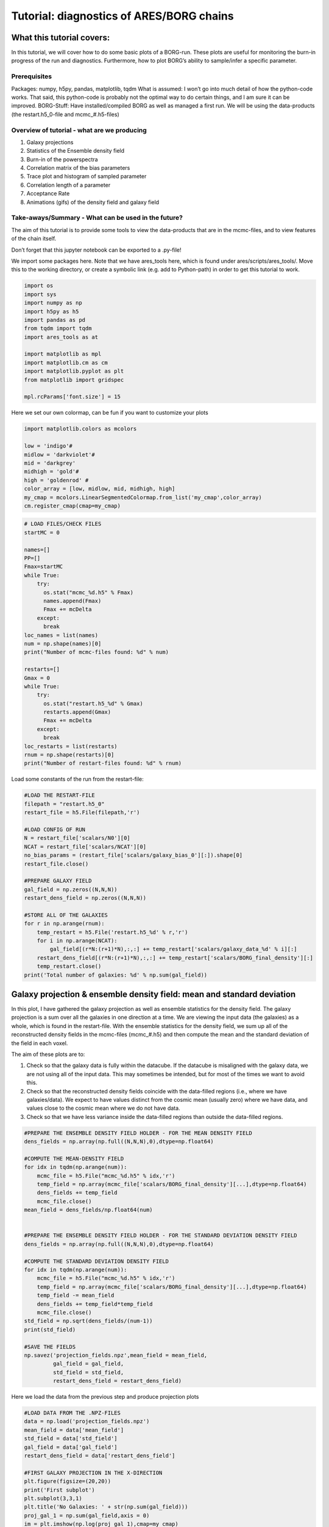 Tutorial: diagnostics of ARES/BORG chains
=========================================

What this tutorial covers:
--------------------------

In this tutorial, we will cover how to do some basic plots of a
BORG-run. These plots are useful for monitoring the burn-in progress of
the run and diagnostics. Furthermore, how to plot BORG’s ability to
sample/infer a specific parameter.

Prerequisites
~~~~~~~~~~~~~

Packages: numpy, h5py, pandas, matplotlib, tqdm What is assumed: I won’t
go into much detail of how the python-code works. That said, this
python-code is probably not the optimal way to do certain things, and I
am sure it can be improved. BORG-Stuff: Have installed/compiled BORG as
well as managed a first run. We will be using the data-products (the
restart.h5_0-file and mcmc_#.h5-files)

Overview of tutorial - what are we producing
~~~~~~~~~~~~~~~~~~~~~~~~~~~~~~~~~~~~~~~~~~~~

1) Galaxy projections
2) Statistics of the Ensemble density field
3) Burn-in of the powerspectra
4) Correlation matrix of the bias parameters
5) Trace plot and histogram of sampled parameter
6) Correlation length of a parameter
7) Acceptance Rate
8) Animations (gifs) of the density field and galaxy field

Take-aways/Summary - What can be used in the future?
~~~~~~~~~~~~~~~~~~~~~~~~~~~~~~~~~~~~~~~~~~~~~~~~~~~~

The aim of this tutorial is to provide some tools to view the
data-products that are in the mcmc-files, and to view features of the
chain itself.

Don’t forget that this jupyter notebook can be exported to a .py-file!

We import some packages here. Note that we have ares_tools here, which is found under ares/scripts/ares_tools/. Move this to the working directory, or create a symbolic link (e.g. add to Python-path) in order to get this tutorial to work.

.. code:: ipython3

    import os
    import sys
    import numpy as np
    import h5py as h5
    import pandas as pd
    from tqdm import tqdm
    import ares_tools as at
    
    import matplotlib as mpl
    import matplotlib.cm as cm
    import matplotlib.pyplot as plt
    from matplotlib import gridspec
    
    mpl.rcParams['font.size'] = 15


Here we set our own colormap, can be fun if you want to customize your plots

.. code:: ipython3

    import matplotlib.colors as mcolors
    
    low = 'indigo'#
    midlow = 'darkviolet'#
    mid = 'darkgrey'
    midhigh = 'gold'#
    high = 'goldenrod' #
    color_array = [low, midlow, mid, midhigh, high]
    my_cmap = mcolors.LinearSegmentedColormap.from_list('my_cmap',color_array)
    cm.register_cmap(cmap=my_cmap)

.. code:: ipython3

    # LOAD FILES/CHECK FILES
    startMC = 0
    
    names=[]
    PP=[]
    Fmax=startMC
    while True:
        try:
          os.stat("mcmc_%d.h5" % Fmax)
          names.append(Fmax)
          Fmax += mcDelta
        except:
          break
    loc_names = list(names)
    num = np.shape(names)[0]
    print("Number of mcmc-files found: %d" % num) 
    
    restarts=[]
    Gmax = 0
    while True:
        try:
          os.stat("restart.h5_%d" % Gmax)
          restarts.append(Gmax)
          Fmax += mcDelta
        except:
          break
    loc_restarts = list(restarts)
    rnum = np.shape(restarts)[0]
    print("Number of restart-files found: %d" % rnum)

Load some constants of the run from the restart-file:

.. code:: ipython3

    #LOAD THE RESTART-FILE
    filepath = "restart.h5_0"
    restart_file = h5.File(filepath,'r')
    
    #LOAD CONFIG OF RUN
    N = restart_file['scalars/N0'][0]
    NCAT = restart_file['scalars/NCAT'][0]
    no_bias_params = (restart_file['scalars/galaxy_bias_0'][:]).shape[0]
    restart_file.close()
    
    #PREPARE GALAXY FIELD
    gal_field = np.zeros((N,N,N))
    restart_dens_field = np.zeros((N,N,N))
    
    #STORE ALL OF THE GALAXIES
    for r in np.arange(rnum):
        temp_restart = h5.File('restart.h5_%d' % r,'r')
        for i in np.arange(NCAT):
            gal_field[(r*N:(r+1)*N),:,:] += temp_restart['scalars/galaxy_data_%d' % i][:]
        restart_dens_field[(r*N:(r+1)*N),:,:] += temp_restart['scalars/BORG_final_density'][:]
        temp_restart.close()
    print('Total number of galaxies: %d' % np.sum(gal_field))

Galaxy projection & ensemble density field: mean and standard deviation
-----------------------------------------------------------------------

In this plot, I have gathered the galaxy projection as well as ensemble
statistics for the density field. The galaxy projection is a sum over
all the galaxies in one direction at a time. We are viewing the input
data (the galaxies) as a whole, which is found in the restart-file. With
the ensemble statistics for the density field, we sum up all of the
reconstructed density fields in the mcmc-files (mcmc_#.h5) and then
compute the mean and the standard deviation of the field in each voxel.

The aim of these plots are to:

1) Check so that the galaxy data is fully within the datacube. If the
   datacube is misaligned with the galaxy data, we are not using all of
   the input data. This may sometimes be intended, but for most of the
   times we want to avoid this.
2) Check so that the reconstructed density fields coincide with the
   data-filled regions (i.e., where we have galaxies/data). We expect to
   have values distinct from the cosmic mean (usually zero) where we
   have data, and values close to the cosmic mean where we do not have
   data.
3) Check so that we have less variance inside the data-filled regions
   than outside the data-filled regions.

.. code:: ipython3

    #PREPARE THE ENSEMBLE DENSITY FIELD HOLDER - FOR THE MEAN DENSITY FIELD
    dens_fields = np.array(np.full((N,N,N),0),dtype=np.float64)
    
    #COMPUTE THE MEAN-DENSITY FIELD
    for idx in tqdm(np.arange(num)):
        mcmc_file = h5.File("mcmc_%d.h5" % idx,'r')
        temp_field = np.array(mcmc_file['scalars/BORG_final_density'][...],dtype=np.float64)
        dens_fields += temp_field
        mcmc_file.close()
    mean_field = dens_fields/np.float64(num)
    
    
    #PREPARE THE ENSEMBLE DENSITY FIELD HOLDER - FOR THE STANDARD DEVIATION DENSITY FIELD
    dens_fields = np.array(np.full((N,N,N),0),dtype=np.float64)
    
    #COMPUTE THE STANDARD DEVIATION DENSITY FIELD
    for idx in tqdm(np.arange(num)):
        mcmc_file = h5.File("mcmc_%d.h5" % idx,'r')
        temp_field = np.array(mcmc_file['scalars/BORG_final_density'][...],dtype=np.float64)
        temp_field -= mean_field
        dens_fields += temp_field*temp_field
        mcmc_file.close()
    std_field = np.sqrt(dens_fields/(num-1))
    print(std_field)
    
    #SAVE THE FIELDS
    np.savez('projection_fields.npz',mean_field = mean_field, 
             gal_field = gal_field, 
             std_field = std_field,
             restart_dens_field = restart_dens_field)

Here we load the data from the previous step and produce projection plots

.. code:: ipython3

    #LOAD DATA FROM THE .NPZ-FILES 
    data = np.load('projection_fields.npz')
    mean_field = data['mean_field']
    std_field = data['std_field']
    gal_field = data['gal_field']
    restart_dens_field = data['restart_dens_field']
    
    #FIRST GALAXY PROJECTION IN THE X-DIRECTION
    plt.figure(figsize=(20,20))  
    print('First subplot')
    plt.subplot(3,3,1)
    plt.title('No Galaxies: ' + str(np.sum(gal_field)))
    proj_gal_1 = np.sum(gal_field,axis = 0)
    im = plt.imshow(np.log(proj_gal_1),cmap=my_cmap)
    clim=im.properties()['clim']
    plt.colorbar()
    plt.xlabel('Z')
    plt.ylabel('Y')
    
    #SECOND GALAXY PROJECTION IN THE Y-DIRECTION
    print('Second subplot')
    plt.subplot(3,3,4)
    proj_gal_2 = np.sum(gal_field,axis = 1)
    plt.imshow(np.log(proj_gal_2), clim=clim,cmap=my_cmap)
    plt.colorbar()
    plt.xlabel('Z')
    plt.ylabel('X')
    
    #THIRD GALAXY PROJECTION IN THE Z-DIRECTION
    print('Third subplot')
    plt.subplot(3,3,7)
    proj_gal_3 = np.sum(gal_field,axis = 2)
    plt.imshow(np.log(proj_gal_3), clim=clim,cmap=my_cmap)
    plt.colorbar()
    plt.xlabel('Y')
    plt.ylabel('X')
    
    #FIRST ENSEMBLE DENSITY MEAN IN THE X-DIRECTION
    print('Fourth subplot')
    plt.subplot(3,3,2)
    plt.title("Ensemble Mean Density field")
    proj_dens_1 = np.sum(mean_field,axis = 0)
    im2 = plt.imshow(np.log(1+proj_dens_1),cmap=my_cmap)
    clim=im2.properties()['clim']
    plt.colorbar()
    plt.xlabel('Z')
    plt.ylabel('Y')
    
    #SECOND ENSEMBLE DENSITY MEAN IN THE Y-DIRECTION
    print('Fifth subplot')
    plt.subplot(3,3,5)
    proj_dens_2 = np.sum(mean_field,axis = 1)
    plt.imshow(np.log(1+proj_dens_2), clim=clim,cmap=my_cmap)
    plt.colorbar()
    plt.xlabel('Z')
    plt.ylabel('X')
    
    #THIRD ENSEMBLE DENSITY MEAN IN THE Z-DIRECTION
    print('Sixth subplot')
    plt.subplot(3,3,8)
    proj_dens_3 = np.sum(mean_field,axis = 2)
    plt.imshow(np.log(1+proj_dens_3), clim=clim,cmap=my_cmap)
    plt.colorbar()
    plt.xlabel('Y')
    plt.ylabel('X')
    
    #FIRST ENSEMBLE DENSITY STD. DEV. IN THE X-DIRECTION
    print('Seventh subplot')
    plt.subplot(3,3,3)
    plt.title('Ensemble Std. Dev. Dens. f.')
    proj_var_1 = np.sum(std_field,axis = 0)
    im3 = plt.imshow(np.log(1+proj_var_1),cmap=my_cmap)
    clim=im3.properties()['clim']
    plt.colorbar()
    plt.xlabel('Z')
    plt.ylabel('Y')
    
    #SECOND ENSEMBLE DENSITY STD. DEV. IN THE Y-DIRECTION
    print('Eighth subplot')
    plt.subplot(3,3,6)
    proj_var_2 = np.sum(std_field,axis = 1)
    plt.imshow(np.log(1+proj_var_2), clim=clim,cmap=my_cmap)
    plt.colorbar()
    plt.xlabel('Z')
    plt.ylabel('X')
    
    #THIRD ENSEMBLE DENSITY STD. DEV. IN THE Z-DIRECTION
    print('Ninth subplot')
    plt.subplot(3,3,9)
    proj_var_3 = np.sum(std_field,axis = 2)
    plt.imshow(np.log(1+proj_var_3), clim=clim,cmap=my_cmap)
    plt.colorbar()
    plt.xlabel('Y')
    plt.ylabel('X')
    
    plt.savefig('GalaxyProjection.png')
    plt.show()

Burn-in power spectra
---------------------

This plot computes and plots the powerspectrum for each of the mcmc-file
together with the reference (or “true”) powerspectrum. In the bottom
plot, we divide each powerspectrum with the reference powerspectrum, in
order to see how much they deviate.

We expect that the powerspectra of the mcmc-files “rise” throughout the
run to the reference powerspectrum. The colormap is added to more easily
see the different powerspectra of the run.

.. code:: ipython3

    # COMPUTE BURN-IN P(k) AND SAVE TO FILE
    ss = at.analysis(".")  
    opts=dict(Nbins=N,range=(0,ss.kmodes.max()))
    Pref = ss.rebin_power_spectrum(startMC, ==opts)
    
    PP = []
    loc_names = list(names)
    
    mcDelta = 1
    step_size = 1
    print('Computing Burn-In Powerspectra')
    for i in tqdm(loc_names[0::step_size]):
        PP.append(ss.compute_power_shat_spectrum(i, ==opts))
     
    bins = 0.5*(Pref[2][1:]+Pref[2][:-1])
    
    suffix = 'test'
    np.savez("power_%s.npz" % suffix, bins=bins, P=PP, Pref=Pref)
    print('File saved!')

Plotting routines
~~~~~~~~~~~~~~~~~

.. code:: ipython3

    from mpl_toolkits.axes_grid1.inset_locator import inset_axes
    # LOAD DATA
    suffix = 'test'
    x=np.load("power_%s.npz" % suffix, allow_pickle=True)
    sampled_pk = np.array([x['P'][i,0][:] for i in range(len(x['P']))]).transpose()
    
    # PREPARE FIRST SUBPLOT
    plt.figure(figsize=(10,10))
    gs = gridspec.GridSpec(2, 1, height_ratios=[2, 1]) 
    
    p = plt.subplot(gs[0])
    
    
    # PLOT THE BURN-IN POWERSPECTRA
    no_burn_ins = (sampled_pk).shape[1]
    color_spectrum = iter(my_cmap(np.linspace(0,1,no_burn_ins))); #Here we include the colormap
    for j in np.arange(no_burn_ins):
        p.loglog(x['bins'], sampled_pk[:,j], color = next(color_spectrum), alpha=0.25)
    
    # PLOT THE REFERENCE POWERSPECTRUM
    p.loglog(x['bins'], x['Pref'][0],color='k',lw=0.5,
            label = "Reference powerspectrum")
    
    # SOME CONTROL OVER THE AXES
    #cond = x['Pref'][0] > 0
    #xb = x['bins'][cond]
    #p.set_xlim(0.01, 0.2)
    #p.set_ylim(1,0.9*1e5)
    
    # LABELLING
    plt.xlabel(r'$k \ [\mathrm{Mpc} \ h^{-1} ]$')
    plt.ylabel(r'$P(k) \ [\mathrm{Mpc^{3}} \ h^{-3} ]$')
    plt.title('Powerspectrum Burn-in for run: ' + suffix)
    p.tick_params(bottom = False,labelbottom=False)
    
    plt.legend()
    
    # SET THE COLORBAR MANUALLY 
    norm = mpl.colors.Normalize(vmin=0,vmax=2)
    sm = plt.cm.ScalarMappable(cmap=my_cmap, norm=norm)
    sm.set_array([])
    cbaxes = inset_axes(p, width="30%", height="3%", loc=6) 
    cbar = plt.colorbar(sm,cax = cbaxes,orientation="horizontal", 
                        boundaries=np.arange(-0.05,2.1,.1))
    cbar.set_ticks([0,1,2])
    cbar.set_ticklabels([0,int(no_burn_ins/2),no_burn_ins])
    
    
    # PREPARE THE SECOND PLOT, THE ERROR PLOT
    p2 = plt.subplot(gs[1], sharex = p)
    
    color_spectrum = iter(my_cmap(np.linspace(0,1,no_burn_ins)));                
    # PLOT THE ALL THE SAMPLED/RECONSTRUCTED POWERSPECTRA DIVIDED BY THE REFERENCE POWERSPECTRUM
    for j in np.arange(no_burn_ins):
        p2.plot(x['bins'],sampled_pk[:,j]/(x['Pref'][0]),color = next(color_spectrum),alpha = 0.25)
    # PLOT THE REFERENCE PLOT
    p2.plot(x['bins'],(x['Pref'][0])/(x['Pref'][0]), color = 'k',lw = 0.5)
    
    # SOME CONTROL OF THE AXES AND LABELLING
    p2.set_yscale('linear')
    #p2.set_ylim(0,2)
    #plt.yticks(np.arange(0.6, 1.6, 0.2))
    plt.xlabel(r'$k \ [\mathrm{Mpc} \ h^{-1} ]$')
    plt.ylabel(r'$P(k)/P_{\mathrm{ref}}(k) $')
    #plt.subplots_adjust(hspace=.0)
    plt.savefig("burnin_pk.png")
    plt.show()

Correlation matrix
------------------

Bias parameters are parameters of the galaxy bias model. While these are
treated as nuisance parameters (i.e. they are required for the modelling
procedure but are integrated out as they are not of interest) it’s
important to check if there are internal correlations in the model. If
there are internal correlations, we run the risk of “overfitting” the
model, e.g. by having a bunch of parameters which do not add new
information, but give rise to redundancies. An uncorrelated matrix
suggests independent parameters, which is a good thing.

While I have only used bias parameters in this example, it is a good
idea to add cosmological parameters (which are sampled!) to this matrix.
Thereby, we can detect any unwanted correlations between inferred
parameters and nuisance parameters.

.. code:: ipython3

    # CORR-MAT
    #A MORE FLEXIBLE WAY TO DO THIS? NOT HARDCODE THE BIAS MODEL OF CHOICE....?
    
    bias_matrix = np.array(np.full((num,NCAT,no_bias_params+1),0),dtype=np.float64)
    #num - files
    #NCAT - catalogs
    #no_bias_params = number of bias parameters
    df = pd.DataFrame()
    """
    # If you have an array of a sampled parameter (how to get this array, see next section),
    # then you can add it to the correlation matrix like below:
    df['Name_of_cosmo_param'] = sampled_parameter_array
    """
    for i in tqdm(np.arange(num)):
        mcmc_file = h5.File("mcmc_%d.h5" % i,'r')
        for j in np.arange(NCAT):
            for k in np.arange(no_bias_params+1):
                if k == 0:
                    bias_value = mcmc_file['scalars/galaxy_nmean_%d' % j][0]
                else:
                    bias_value = mcmc_file['scalars/galaxy_bias_%d' % j][k-1]
                bias_matrix[i,j,k] = bias_value
        mcmc_file.close()
    
    for j in np.arange(NCAT):
            for k in np.arange(no_bias_params+1):
                if k == 0:
                    column_name = r"$\bar{N}^{%s}$" % j
                else:
                     column_name = (r"$b_{0}^{1}$".format(k,j))
                df[column_name]=bias_matrix[:,j,k]
    #print(df) #PRINT THE RAW MATRIX
    
    # Save the DataFrame
    df.to_csv('bias_matrix.txt', sep=' ', mode='a')
    
    f = plt.figure(figsize=(15,15))
    plt.matshow(df.corr(), fignum=f.number, cmap=my_cmap, vmin=-1, vmax=1)
    plt.xticks(range(df.shape[1]), df.columns, fontsize=14, rotation=45)
    plt.yticks(range(df.shape[1]), df.columns, fontsize=14)
    cb = plt.colorbar()
    cb.ax.tick_params(labelsize=15)
    #plt.title(title, fontsize=30);
    plt.show()
    plt.savefig('corrmat.png')

Trace-histogram
---------------

BORG can infer cosmological parameters and sample these throughout the
run. One way to visualize BORG’s constraining power is to use trace
plots and/or histograms. Basically, we gather the sampled values from
each mcmc-file, store them to an array, and plot each value vs. step
number (trace-plot) as well as the histogram of the distribution.

If the “true” value is known (for instance in mock runs), it can be
added and plotted in the example below.

Also note, the example below is done on an array of bias parameters:
change this to an array of a cosmological parameter.

.. code:: ipython3

    from matplotlib.patches import Rectangle
    
    def trace_hist(array_of_sampling_parameter,true_param=None, name_of_file='test'):
        
    # =============================================================================
    #      Compute statistics
    # =============================================================================
        mean = np.mean(array_of_sampling_parameter)
        sigma = np.sqrt(np.var(array_of_sampling_parameter))
        
        xvalues = np.linspace(0,num-1,num)
        mean_sampled = mean*np.ones(num)
        
    # =============================================================================
    #     Trace-plot
    # =============================================================================
        plt.figure(figsize=(15,10))
        ax1 = plt.subplot(2, 1, 1)
        plt.plot(xvalues,array_of_sampling_parameter, 
                 label = "Sampled Parameter Values",color = low,)
        
        if true_param != None:
            sampled_true_line = true_param*np.ones(num)
            plt.plot(xvalues,sampled_true_line,'--',color = midhigh, 
                     label = "True value of Sampled Parameter")
        plt.plot(xvalues,mean_sampled, '-.',color = mid, 
                 label = "True value of Sampled Parameter")     
        
        plt.xlabel(r'$\mathrm{Counts}$',size=30)
        plt.ylabel("Sampled Parameter",size=30,rotation=90)
        plt.legend()
        
    # =============================================================================
    #     Histogram
    # =============================================================================
        
        plt.subplot(2,1, 2)
        (n, bins, patches) = plt.hist(array_of_sampling_parameter,bins = 'auto',color = low)
        samp_line = plt.axvline(mean, color=midhigh, linestyle='-', linewidth=2)
        
        if true_param != None:
            true_line = plt.axvline(true_param, color=mid, linestyle='--', linewidth=2)
            
        sigma_line = plt.axvline(mean+sigma,color = midlow, linestyle='-', linewidth=2)
        plt.axvline(mean-sigma,color = midlow, linestyle='-', linewidth=2)
        
        extra = Rectangle((0, 0), 1, 1, fc="w", fill=False, edgecolor='none', linewidth=0)
        if true_param != None:
            plt.legend([samp_line,true_line,sigma_line,extra, extra, extra], 
                       ('Sampled$','True$',
                       '$1\sigma$ Interval',
                       '$N_{total}$: ' + str(num),
                        "$\mu$: "+str(round(mean,3)),
                        "$\sigma$: "+str(round(sigma,3))))
        else:
            plt.legend([samp_line,sigma_line,extra, extra, extra], 
                       ('Sampled$',
                       '$1\sigma$ Interval',
                       '$N_{total}$: ' + str(num),
                        "$\mu$: "+str(round(mean,3)),
                        "$\sigma$: "+str(round(sigma,3))))
        
        """
        #HERE WE INCLUDE A SUMMARY STATISTICS STRING IN THE PLOT, OF THE SAMPLED PARAMETER
        x_pos = int(-1.5*int(sigma))
        summary_string = 'Sampled value = ' + str(round(mean,2)) +'$\pm$'+str(round(sigma,2))
        plt.text(x_pos, int(np.sort(n)[-3]), summary_string, fontsize=30)
        """
     
    
        plt.savefig('trace_hist_%s.png' % name_of_file) 
        plt.show()
        
        plt.clf()
        
    
    """
    # Here is an example of how to collect a 
    # sampled parameter from the mcmc-files
    
    sampled_parameter_array = np.zeros(num)
    cosmo_index = 1 #The index of the parameter of interest
    
    for idx in tqdm(np.arange(num)):
        mcmc_file = h5.File("mcmc_%d.h5" % idx,'r')
        sampled_parameter_array[idx] = mcmc_file['scalars/cosmology'][0][cosmo_index]
        mcmc_file.close()
    trace_hist(sampled_parameter_array)
    """
    
    
    
        
    trace_hist(bias_matrix[:,1,1])

Correlation length
------------------

This plot demonstrates the correlation length of the chain, i.e. how
many steps it takes for the sampling chain to become uncorrelated with
the initial value. It gives some insight into “how long” the burn-in
procedure is.

.. code:: ipython3

    def correlation_length(array_of_sampling_parameter):
        # COMPUTES THE CORRELATION LENGTH
        autocorr = np.fft.irfft( ( 
            np.abs(np.fft.rfft(
                array_of_sampling_parameter - np.mean(array_of_sampling_parameter))) )**2 )
        zero_line = np.zeros((autocorr/autocorr[0]).shape)
        
        # PLOT THE CORRELATION LENGTH
        fig = plt.figure(figsize = (15,10))
        plt.plot(autocorr/autocorr[0],color = low)
        plt.plot(zero_line, 'r--',color = mid)
        Fmax=num
        mcDelta=1
        plt.xlim(0,Fmax/(2*mcDelta))
        plt.ylabel(r'$\mathrm{Correlation}$')
        plt.xlabel(r'$\mathrm{n \ (Step \ of \ mcmc \ chain)}$')
        plt.savefig('corr.png')
        plt.show()
    
    # Runs the function on one of the bias-parameters 
    # -> adjust this call as in the trace-histogram field!
    correlation_length(bias_matrix[:,1,1])

Acceptance rate
---------------

A way to visualize “how well” BORG manages to generate samples. A high
rate of trials suggests that BORG is struggling and requires many runs
to generate a sample. We expect that the acceptance rate is high at the
start of the run then decreases over the course of the burn-in until it
fluctuates around a certain value.

THIS PLOT IS NOT CORRECT YET!

.. code:: ipython3

    # ACCEPTANCE-RATE
    acc_array = np.full((num),0)
    # GET THE ACCEPTANCE COUNTS FROM THE FILES
    for i in np.arange(num):
        mcmc_file = h5.File("mcmc_%d.h5" % idx,'r')
        acceptance_number = mcmc_file['scalars/hades_accept_count'][0]
        acc_array[i] = acceptance_number
    
    # COMPUTE THE MEAN SO THAT IT CAN BE INCLUDED INTO THE PLOT
    mean_rate = np.mean(acc_array)
    xvalues = np.linspace(0,num-1,num)
    mean_acc = mean_rate*np.ones(num)
    
    # PLOT THE FINDINGS
    fig = plt.figure(figsize = (15,10))
    plt.scatter(xvalues,acc_array,color = low, label = "Acceptance Rate")
    plt.plot(xvalues,mean_acc, '-.',color = mid, 
         label = "Mean Acceptance Rate") 
    plt.ylabel(r'$\mathrm{Acceptance}$')
    plt.xlabel(r'$\mathrm{n \ (Step \ of \ mcmc \ chain)}$')
    plt.savefig('acceptance_rate.png')
    plt.show()


Animations/Gif-generator
------------------------

A fun way to view the data is the use gifs. In this example, I’m slicing
up the density field and the galaxy field (in three different directions
of the data cube), saving each image (with imshow), then adding them to
a gif.

First, we save the slices of the fields to a folder:

.. code:: ipython3

    def density_slices(dens_field,catalog):
        # CREATE THE DIRECTORY TO SAVE SLICES
        os.system('mkdir %s' % catalog)
        
        # STORE THE MAX- AND MIN-POINTS FOR THE COLORBARS -> THIS CAN BE ADJUSTED
        dens_max = np.log(1+np.max(dens_field))
        dens_min = np.log(1+np.min(dens_field))
    
        # SAVE THE DENSITY SLICES
        for i in np.arange(N):
            plt.figure(figsize=(20,20)) 
            
            plt.imshow(np.log(1+dens_field[i,:,:]),
                       cmap = my_cmap,vmin = dens_min, vmax = dens_max)
            plt.title('X-Y Cut')
            plt.colorbar()
            plt.savefig(catalog+"/slice_X_Y_" + str(i) + ".png")
            plt.clf()
            
    
            plt.imshow(np.log(1+dens_field[:,i,:]),
                       cmap = my_cmap,vmin = dens_min, vmax = dens_max)
            plt.title('X-Z Cut')
            plt.colorbar()
            plt.savefig(catalog+"/slice_X_Z_" + str(i) + ".png")
            plt.clf()
    
            plt.imshow(np.log(1+dens_field[:,:,i]),
                       cmap = my_cmap,vmin = dens_min, vmax = dens_max)
            plt.title('Y-Z Cut')
            plt.colorbar()
            plt.savefig(catalog+"/slice_Y_Z_" + str(i) + ".png")
            plt.clf()
    
            
            plt.close()
        return
    
    # RUN THE FUNCTION FOR THREE DIFFERENT FIELDS
    density_slices(restart_dens_field,'dens_slices')
    density_slices(gal_field,"gal_slices")
    density_slices(mean_field,"mean_slices")

We generate the gifs below

.. code:: ipython3

    import imageio
    images1 = []
    images2 = []
    images3 = []
    images4 = []
    images5 = []
    images6 = []
    images7 = []
    images8 = []
    images9 = []
    
    for i in np.arange(N):
        images1.append(imageio.imread("gal_slices/slice_X_Z_%d.png" % i))
        images2.append(imageio.imread("gal_slices/slice_X_Y_%d.png" % i))
        images3.append(imageio.imread("gal_slices/slice_Y_Z_%d.png" % i))
        images4.append(imageio.imread("dens_slices/slice_X_Z_%d.png" % i))
        images5.append(imageio.imread("dens_slices/slice_X_Y_%d.png" % i))
        images6.append(imageio.imread("dens_slices/slice_Y_Z_%d.png" % i))
        images7.append(imageio.imread("mean_slices/slice_X_Z_%d.png" % i))
        images8.append(imageio.imread("mean_slices/slice_X_Y_%d.png" % i))
        images9.append(imageio.imread("mean_slices/slice_Y_Z_%d.png" % i))
        
    imageio.mimsave('gal_X_Z.gif', images1)
    imageio.mimsave('gal_X_Y.gif', images2)
    imageio.mimsave('gal_Y_Z.gif', images3)
    
    imageio.mimsave('dens_X_Z.gif', images4)
    imageio.mimsave('dens_X_Y.gif', images5)
    imageio.mimsave('dens_Y_Z.gif', images6)
    
    imageio.mimsave('mean_X_Z.gif', images7)
    imageio.mimsave('mean_X_Y.gif', images8)
    imageio.mimsave('mean_Y_Z.gif', images9)
